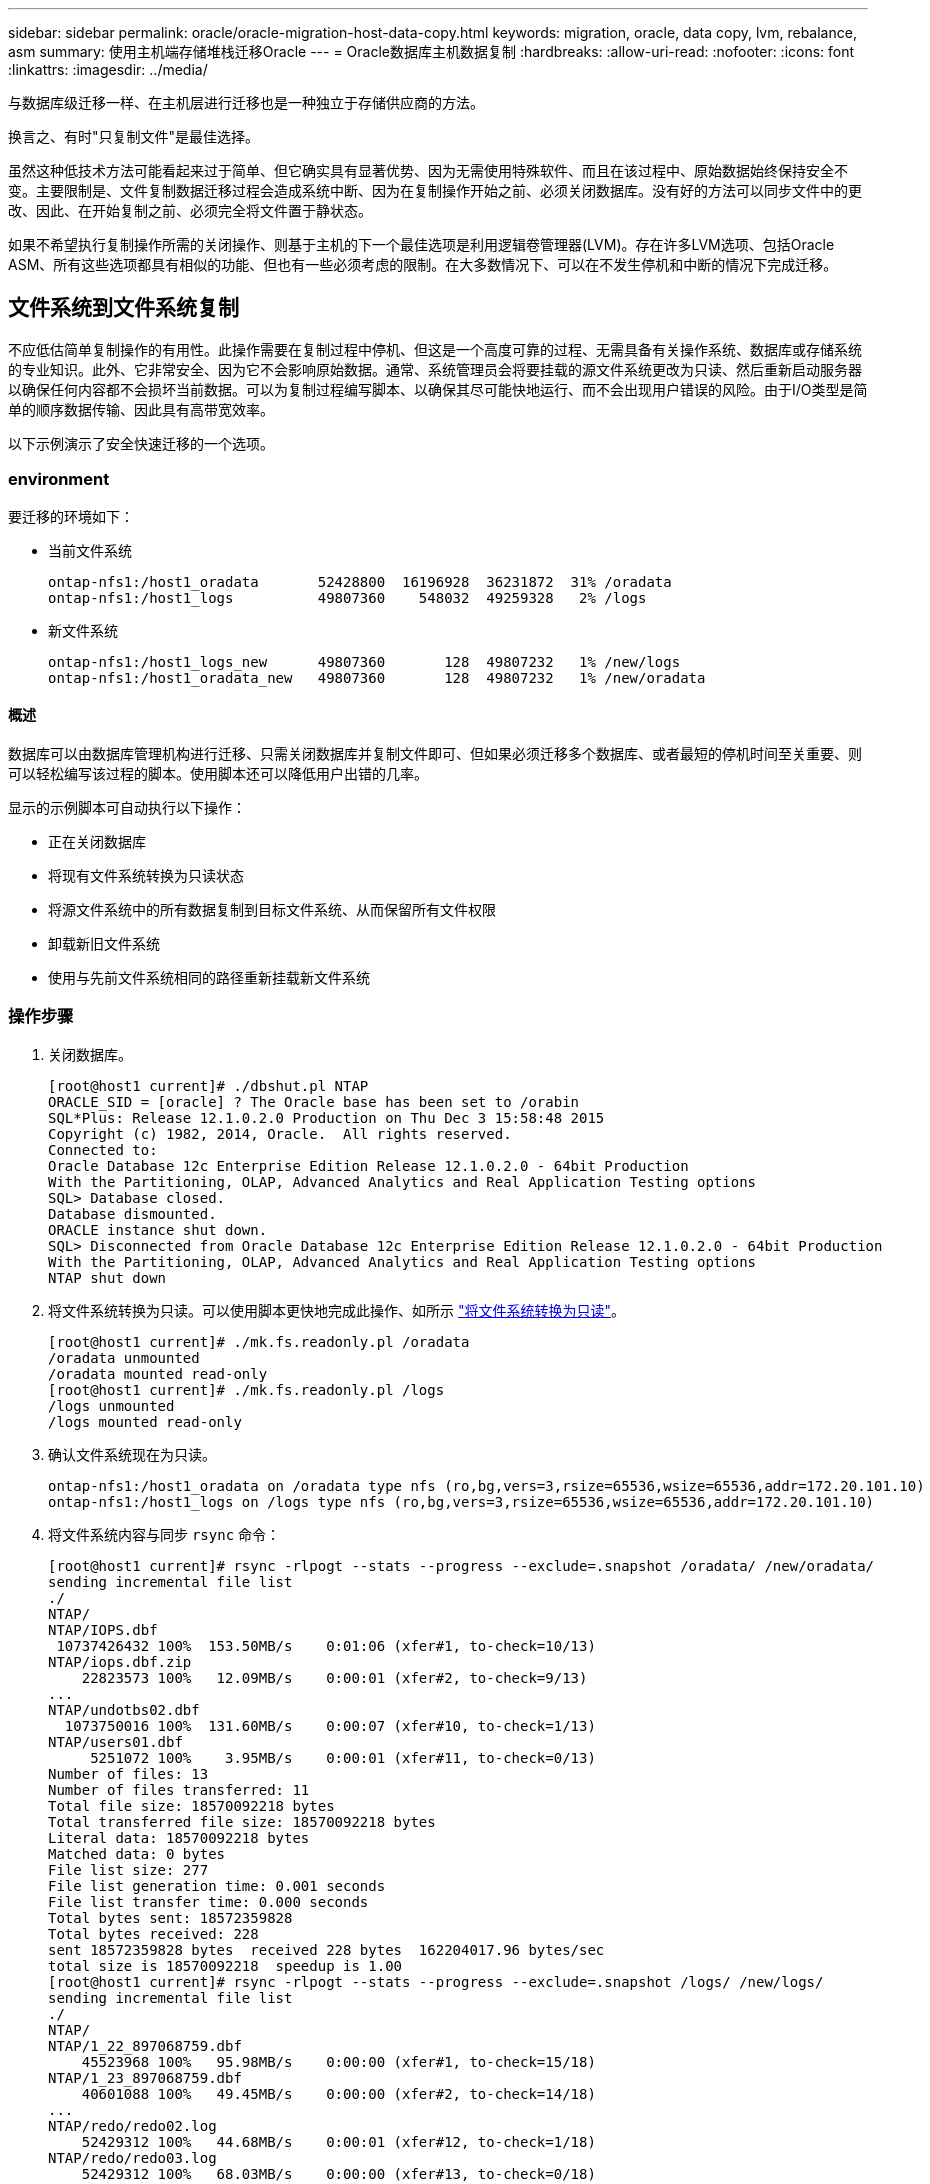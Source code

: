 ---
sidebar: sidebar 
permalink: oracle/oracle-migration-host-data-copy.html 
keywords: migration, oracle, data copy, lvm, rebalance, asm 
summary: 使用主机端存储堆栈迁移Oracle 
---
= Oracle数据库主机数据复制
:hardbreaks:
:allow-uri-read: 
:nofooter: 
:icons: font
:linkattrs: 
:imagesdir: ../media/


[role="lead"]
与数据库级迁移一样、在主机层进行迁移也是一种独立于存储供应商的方法。

换言之、有时"只复制文件"是最佳选择。

虽然这种低技术方法可能看起来过于简单、但它确实具有显著优势、因为无需使用特殊软件、而且在该过程中、原始数据始终保持安全不变。主要限制是、文件复制数据迁移过程会造成系统中断、因为在复制操作开始之前、必须关闭数据库。没有好的方法可以同步文件中的更改、因此、在开始复制之前、必须完全将文件置于静状态。

如果不希望执行复制操作所需的关闭操作、则基于主机的下一个最佳选项是利用逻辑卷管理器(LVM)。存在许多LVM选项、包括Oracle ASM、所有这些选项都具有相似的功能、但也有一些必须考虑的限制。在大多数情况下、可以在不发生停机和中断的情况下完成迁移。



== 文件系统到文件系统复制

不应低估简单复制操作的有用性。此操作需要在复制过程中停机、但这是一个高度可靠的过程、无需具备有关操作系统、数据库或存储系统的专业知识。此外、它非常安全、因为它不会影响原始数据。通常、系统管理员会将要挂载的源文件系统更改为只读、然后重新启动服务器以确保任何内容都不会损坏当前数据。可以为复制过程编写脚本、以确保其尽可能快地运行、而不会出现用户错误的风险。由于I/O类型是简单的顺序数据传输、因此具有高带宽效率。

以下示例演示了安全快速迁移的一个选项。



=== environment

要迁移的环境如下：

* 当前文件系统
+
....
ontap-nfs1:/host1_oradata       52428800  16196928  36231872  31% /oradata
ontap-nfs1:/host1_logs          49807360    548032  49259328   2% /logs
....
* 新文件系统
+
....
ontap-nfs1:/host1_logs_new      49807360       128  49807232   1% /new/logs
ontap-nfs1:/host1_oradata_new   49807360       128  49807232   1% /new/oradata
....




==== 概述

数据库可以由数据库管理机构进行迁移、只需关闭数据库并复制文件即可、但如果必须迁移多个数据库、或者最短的停机时间至关重要、则可以轻松编写该过程的脚本。使用脚本还可以降低用户出错的几率。

显示的示例脚本可自动执行以下操作：

* 正在关闭数据库
* 将现有文件系统转换为只读状态
* 将源文件系统中的所有数据复制到目标文件系统、从而保留所有文件权限
* 卸载新旧文件系统
* 使用与先前文件系统相同的路径重新挂载新文件系统




=== 操作步骤

. 关闭数据库。
+
....
[root@host1 current]# ./dbshut.pl NTAP
ORACLE_SID = [oracle] ? The Oracle base has been set to /orabin
SQL*Plus: Release 12.1.0.2.0 Production on Thu Dec 3 15:58:48 2015
Copyright (c) 1982, 2014, Oracle.  All rights reserved.
Connected to:
Oracle Database 12c Enterprise Edition Release 12.1.0.2.0 - 64bit Production
With the Partitioning, OLAP, Advanced Analytics and Real Application Testing options
SQL> Database closed.
Database dismounted.
ORACLE instance shut down.
SQL> Disconnected from Oracle Database 12c Enterprise Edition Release 12.1.0.2.0 - 64bit Production
With the Partitioning, OLAP, Advanced Analytics and Real Application Testing options
NTAP shut down
....
. 将文件系统转换为只读。可以使用脚本更快地完成此操作、如所示 link:oracle-migration-sample-scripts.html#convert-file-system-to-read-only["将文件系统转换为只读"]。
+
....
[root@host1 current]# ./mk.fs.readonly.pl /oradata
/oradata unmounted
/oradata mounted read-only
[root@host1 current]# ./mk.fs.readonly.pl /logs
/logs unmounted
/logs mounted read-only
....
. 确认文件系统现在为只读。
+
....
ontap-nfs1:/host1_oradata on /oradata type nfs (ro,bg,vers=3,rsize=65536,wsize=65536,addr=172.20.101.10)
ontap-nfs1:/host1_logs on /logs type nfs (ro,bg,vers=3,rsize=65536,wsize=65536,addr=172.20.101.10)
....
. 将文件系统内容与同步 `rsync` 命令：
+
....
[root@host1 current]# rsync -rlpogt --stats --progress --exclude=.snapshot /oradata/ /new/oradata/
sending incremental file list
./
NTAP/
NTAP/IOPS.dbf
 10737426432 100%  153.50MB/s    0:01:06 (xfer#1, to-check=10/13)
NTAP/iops.dbf.zip
    22823573 100%   12.09MB/s    0:00:01 (xfer#2, to-check=9/13)
...
NTAP/undotbs02.dbf
  1073750016 100%  131.60MB/s    0:00:07 (xfer#10, to-check=1/13)
NTAP/users01.dbf
     5251072 100%    3.95MB/s    0:00:01 (xfer#11, to-check=0/13)
Number of files: 13
Number of files transferred: 11
Total file size: 18570092218 bytes
Total transferred file size: 18570092218 bytes
Literal data: 18570092218 bytes
Matched data: 0 bytes
File list size: 277
File list generation time: 0.001 seconds
File list transfer time: 0.000 seconds
Total bytes sent: 18572359828
Total bytes received: 228
sent 18572359828 bytes  received 228 bytes  162204017.96 bytes/sec
total size is 18570092218  speedup is 1.00
[root@host1 current]# rsync -rlpogt --stats --progress --exclude=.snapshot /logs/ /new/logs/
sending incremental file list
./
NTAP/
NTAP/1_22_897068759.dbf
    45523968 100%   95.98MB/s    0:00:00 (xfer#1, to-check=15/18)
NTAP/1_23_897068759.dbf
    40601088 100%   49.45MB/s    0:00:00 (xfer#2, to-check=14/18)
...
NTAP/redo/redo02.log
    52429312 100%   44.68MB/s    0:00:01 (xfer#12, to-check=1/18)
NTAP/redo/redo03.log
    52429312 100%   68.03MB/s    0:00:00 (xfer#13, to-check=0/18)
Number of files: 18
Number of files transferred: 13
Total file size: 527032832 bytes
Total transferred file size: 527032832 bytes
Literal data: 527032832 bytes
Matched data: 0 bytes
File list size: 413
File list generation time: 0.001 seconds
File list transfer time: 0.000 seconds
Total bytes sent: 527098156
Total bytes received: 278
sent 527098156 bytes  received 278 bytes  95836078.91 bytes/sec
total size is 527032832  speedup is 1.00
....
. 卸载旧文件系统并重新定位复制的数据。可以使用脚本更快地完成此操作、如所示 link:oracle-migration-sample-scripts.html#replace-file-system["替换文件系统"]。
+
....
[root@host1 current]# ./swap.fs.pl /logs,/new/logs
/new/logs unmounted
/logs unmounted
Updated /logs mounted
[root@host1 current]# ./swap.fs.pl /oradata,/new/oradata
/new/oradata unmounted
/oradata unmounted
Updated /oradata mounted
....
. 确认新文件系统已就位。
+
....
ontap-nfs1:/host1_logs_new on /logs type nfs (rw,bg,vers=3,rsize=65536,wsize=65536,addr=172.20.101.10)
ontap-nfs1:/host1_oradata_new on /oradata type nfs (rw,bg,vers=3,rsize=65536,wsize=65536,addr=172.20.101.10)
....
. 启动数据库。
+
....
[root@host1 current]# ./dbstart.pl NTAP
ORACLE_SID = [oracle] ? The Oracle base has been set to /orabin
SQL*Plus: Release 12.1.0.2.0 Production on Thu Dec 3 16:10:07 2015
Copyright (c) 1982, 2014, Oracle.  All rights reserved.
Connected to an idle instance.
SQL> ORACLE instance started.
Total System Global Area  805306368 bytes
Fixed Size                  2929552 bytes
Variable Size             390073456 bytes
Database Buffers          406847488 bytes
Redo Buffers                5455872 bytes
Database mounted.
Database opened.
SQL> Disconnected from Oracle Database 12c Enterprise Edition Release 12.1.0.2.0 - 64bit Production
With the Partitioning, OLAP, Advanced Analytics and Real Application Testing options
NTAP started
....




=== 完全自动化转换

此示例脚本接受数据库SID的参数、后跟共同分隔的文件系统对。对于上面显示的示例、命令的发出方式如下：

....
[root@host1 current]# ./migrate.oracle.fs.pl NTAP /logs,/new/logs /oradata,/new/oradata
....
执行此示例脚本时、此示例脚本将尝试执行以下序列。如果在任何步骤中遇到错误、则会终止：

. 关闭数据库。
. 将当前文件系统转换为只读状态。
. 使用以逗号分隔的每对文件系统参数、并将第一个文件系统同步到第二个文件系统。
. 卸载先前的文件系统。
. 更新 `/etc/fstab` 文件、如下所示：
+
.. 在创建备份 `/etc/fstab.bak`。
.. 注释掉先前和新文件系统的先前条目。
.. 为使用旧装载点的新文件系统创建一个新条目。


. 挂载文件系统。
. 启动数据库。


以下文本提供了此脚本的执行示例：

....
[root@host1 current]# ./migrate.oracle.fs.pl NTAP /logs,/new/logs /oradata,/new/oradata
ORACLE_SID = [oracle] ? The Oracle base has been set to /orabin
SQL*Plus: Release 12.1.0.2.0 Production on Thu Dec 3 17:05:50 2015
Copyright (c) 1982, 2014, Oracle.  All rights reserved.
Connected to:
Oracle Database 12c Enterprise Edition Release 12.1.0.2.0 - 64bit Production
With the Partitioning, OLAP, Advanced Analytics and Real Application Testing options
SQL> Database closed.
Database dismounted.
ORACLE instance shut down.
SQL> Disconnected from Oracle Database 12c Enterprise Edition Release 12.1.0.2.0 - 64bit Production
With the Partitioning, OLAP, Advanced Analytics and Real Application Testing options
NTAP shut down
sending incremental file list
./
NTAP/
NTAP/1_22_897068759.dbf
    45523968 100%  185.40MB/s    0:00:00 (xfer#1, to-check=15/18)
NTAP/1_23_897068759.dbf
    40601088 100%   81.34MB/s    0:00:00 (xfer#2, to-check=14/18)
...
NTAP/redo/redo02.log
    52429312 100%   70.42MB/s    0:00:00 (xfer#12, to-check=1/18)
NTAP/redo/redo03.log
    52429312 100%   47.08MB/s    0:00:01 (xfer#13, to-check=0/18)
Number of files: 18
Number of files transferred: 13
Total file size: 527032832 bytes
Total transferred file size: 527032832 bytes
Literal data: 527032832 bytes
Matched data: 0 bytes
File list size: 413
File list generation time: 0.001 seconds
File list transfer time: 0.000 seconds
Total bytes sent: 527098156
Total bytes received: 278
sent 527098156 bytes  received 278 bytes  150599552.57 bytes/sec
total size is 527032832  speedup is 1.00
Succesfully replicated filesystem /logs to /new/logs
sending incremental file list
./
NTAP/
NTAP/IOPS.dbf
 10737426432 100%  176.55MB/s    0:00:58 (xfer#1, to-check=10/13)
NTAP/iops.dbf.zip
    22823573 100%    9.48MB/s    0:00:02 (xfer#2, to-check=9/13)
... NTAP/undotbs01.dbf
   309338112 100%   70.76MB/s    0:00:04 (xfer#9, to-check=2/13)
NTAP/undotbs02.dbf
  1073750016 100%  187.65MB/s    0:00:05 (xfer#10, to-check=1/13)
NTAP/users01.dbf
     5251072 100%    5.09MB/s    0:00:00 (xfer#11, to-check=0/13)
Number of files: 13
Number of files transferred: 11
Total file size: 18570092218 bytes
Total transferred file size: 18570092218 bytes
Literal data: 18570092218 bytes
Matched data: 0 bytes
File list size: 277
File list generation time: 0.001 seconds
File list transfer time: 0.000 seconds
Total bytes sent: 18572359828
Total bytes received: 228
sent 18572359828 bytes  received 228 bytes  177725933.55 bytes/sec
total size is 18570092218  speedup is 1.00
Succesfully replicated filesystem /oradata to /new/oradata
swap 0 /logs /new/logs
/new/logs unmounted
/logs unmounted
Mounted updated /logs
Swapped filesystem /logs for /new/logs
swap 1 /oradata /new/oradata
/new/oradata unmounted
/oradata unmounted
Mounted updated /oradata
Swapped filesystem /oradata for /new/oradata
ORACLE_SID = [oracle] ? The Oracle base has been set to /orabin
SQL*Plus: Release 12.1.0.2.0 Production on Thu Dec 3 17:08:59 2015
Copyright (c) 1982, 2014, Oracle.  All rights reserved.
Connected to an idle instance.
SQL> ORACLE instance started.
Total System Global Area  805306368 bytes
Fixed Size                  2929552 bytes
Variable Size             390073456 bytes
Database Buffers          406847488 bytes
Redo Buffers                5455872 bytes
Database mounted.
Database opened.
SQL> Disconnected from Oracle Database 12c Enterprise Edition Release 12.1.0.2.0 - 64bit Production
With the Partitioning, OLAP, Advanced Analytics and Real Application Testing options
NTAP started
[root@host1 current]#
....


== Oracle ASM spfile和passwd迁移

完成涉及ASM的迁移的一个困难是ASM专用的spfile和密码文件。默认情况下、这些关键元数据文件是在定义的第一个ASM磁盘组上创建的。如果必须清空并删除特定ASM磁盘组、则必须重新定位用于管理该ASM实例的spfile和密码文件。

可能需要重新定位这些文件的另一个用例是在部署数据库管理软件(如SnapManager for Oracle或SnapCenter Oracle插件)期间。这些产品的功能之一是、通过还原托管数据文件的ASM LUN的状态来快速还原数据库。执行此操作需要先使ASM磁盘组脱机、然后再执行还原。只要给定数据库的数据文件隔离在专用ASM磁盘组中、就不会出现此问题。

如果该磁盘组还包含ASM spfile/passwd文件、则使该磁盘组脱机的唯一方法是关闭整个ASM实例。此过程会造成系统中断、这意味着需要重新定位spfile/passwd文件。



=== environment

. 数据库SID = TOAST
. 上的当前数据文件 `+DATA`
. 上的当前日志文件和控制文件 `+LOGS`
. 新的ASM磁盘组建立为 `+NEWDATA` 和 `+NEWLOGS`




=== ASM spfile/passwd文件位置

可以无系统地重新定位这些文件。但是、为了安全起见、NetApp建议关闭数据库环境、以便确保文件已重新定位、并且配置已正确更新。如果服务器上存在多个ASM实例、则必须重复执行此操作步骤。



==== 确定ASM实例

根据中记录的数据确定ASM实例 `oratab` 文件ASM实例用+符号表示。

....
-bash-4.1$ cat /etc/oratab | grep '^+'
+ASM:/orabin/grid:N             # line added by Agent
....
此服务器上有一个名为+ASM的ASM实例。



==== 确保所有数据库均已关闭

唯一可见的SMON进程应该是正在使用的ASM实例的SMON。如果存在另一个SMON进程、则表示数据库仍在运行。

....
-bash-4.1$ ps -ef | grep smon
oracle     857     1  0 18:26 ?        00:00:00 asm_smon_+ASM
....
唯一的SMON进程是ASM实例本身。这意味着没有其他数据库在运行、并且可以安全地继续运行、而不会造成数据库操作中断的风险。



==== 找到文件

使用确定ASM spfile和密码文件的当前位置 `spget` 和 `pwget` 命令

....
bash-4.1$ asmcmd
ASMCMD> spget
+DATA/spfile.ora
....
....
ASMCMD> pwget --asm
+DATA/orapwasm
....
这两个文件都位于的底部 `+DATA` 磁盘组。



=== 复制文件

使用将文件复制到新的ASM磁盘组 `spcopy` 和 `pwcopy` 命令如果新磁盘组是最近创建的、并且当前为空、则可能需要先挂载它。

....
ASMCMD> mount NEWDATA
....
....
ASMCMD> spcopy +DATA/spfile.ora +NEWDATA/spfile.ora
copying +DATA/spfile.ora -> +NEWDATA/spfilea.ora
....
....
ASMCMD> pwcopy +DATA/orapwasm +NEWDATA/orapwasm
copying +DATA/orapwasm -> +NEWDATA/orapwasm
....
文件现在已从复制 `+DATA` to `+NEWDATA`。



==== 更新ASM实例

现在、必须更新ASM实例以反映位置更改。。 `spset` 和 `pwset` 命令用于更新启动ASM磁盘组所需的ASM元数据。

....
ASMCMD> spset +NEWDATA/spfile.ora
ASMCMD> pwset --asm +NEWDATA/orapwasm
....


==== 使用更新的文件激活ASM

此时、ASM实例仍会使用这些文件的先前位置。必须重新启动实例、才能强制从文件的新位置重新查看这些文件、并释放对先前文件的锁定。

....
-bash-4.1$ sqlplus / as sysasm
SQL> shutdown immediate;
ASM diskgroups volume disabled
ASM diskgroups dismounted
ASM instance shutdown
....
....
SQL> startup
ASM instance started
Total System Global Area 1140850688 bytes
Fixed Size                  2933400 bytes
Variable Size            1112751464 bytes
ASM Cache                  25165824 bytes
ORA-15032: not all alterations performed
ORA-15017: diskgroup "NEWDATA" cannot be mounted
ORA-15013: diskgroup "NEWDATA" is already mounted
....


==== 删除旧的spfile和密码文件

如果已成功执行操作步骤、则先前的文件将不再锁定、现在可以删除。

....
-bash-4.1$ asmcmd
ASMCMD> rm +DATA/spfile.ora
ASMCMD> rm +DATA/orapwasm
....


== Oracle ASM到ASM副本

Oracle ASM本质上是一个轻型组合卷管理器和文件系统。由于文件系统不易显示、因此必须使用RMAN执行复制操作。虽然基于副本的迁移过程既安全又简单、但会造成一些中断。可以最大限度地减少中断、但不能完全消除中断。

如果您希望无中断迁移基于ASM的数据库、最佳选择是利用ASM的功能、在删除旧LUN的同时、将ASM块区重新平衡到新LUN。这样做通常是安全的、不会造成操作中断、但不会提供回退路径。如果遇到功能或性能问题、唯一的选择是将数据迁移回源。

可以通过将数据库复制到新位置而不是移动数据来避免此风险、从而使原始数据保持不变。数据库可以在上线之前在其新位置进行全面测试、如果发现问题、原始数据库可作为回退选项使用。

此操作步骤是涉及RMAN的许多选项之一。它支持一个分两步进行的过程、即创建初始备份、然后通过日志重放进行同步。为了最大限度地减少停机时间、需要使用此过程、因为它可以使数据库在初始基线复制期间保持正常运行并提供数据。



=== 复制数据库

Oracle RMAN会为当前位于ASM磁盘组上的源数据库创建一个级别0 (完整)副本 `+DATA` 到上的新位置 `+NEWDATA`。

....
-bash-4.1$ rman target /
Recovery Manager: Release 12.1.0.2.0 - Production on Sun Dec 6 17:40:03 2015
Copyright (c) 1982, 2014, Oracle and/or its affiliates.  All rights reserved.
connected to target database: TOAST (DBID=2084313411)
RMAN> backup as copy incremental level 0 database format '+NEWDATA' tag 'ONTAP_MIGRATION';
Starting backup at 06-DEC-15
using target database control file instead of recovery catalog
allocated channel: ORA_DISK_1
channel ORA_DISK_1: SID=302 device type=DISK
channel ORA_DISK_1: starting datafile copy
input datafile file number=00001 name=+DATA/TOAST/DATAFILE/system.262.897683141
...
input datafile file number=00004 name=+DATA/TOAST/DATAFILE/users.264.897683151
output file name=+NEWDATA/TOAST/DATAFILE/users.258.897759623 tag=ONTAP_MIGRATION RECID=5 STAMP=897759622
channel ORA_DISK_1: datafile copy complete, elapsed time: 00:00:01
channel ORA_DISK_1: starting incremental level 0 datafile backup set
channel ORA_DISK_1: specifying datafile(s) in backup set
including current SPFILE in backup set
channel ORA_DISK_1: starting piece 1 at 06-DEC-15
channel ORA_DISK_1: finished piece 1 at 06-DEC-15
piece handle=+NEWDATA/TOAST/BACKUPSET/2015_12_06/nnsnn0_ontap_migration_0.262.897759623 tag=ONTAP_MIGRATION comment=NONE
channel ORA_DISK_1: backup set complete, elapsed time: 00:00:01
Finished backup at 06-DEC-15
....


=== 强制执行归档日志切换

您必须强制执行归档日志切换、以确保归档日志包含使副本完全一致所需的所有数据。如果不使用此命令、重做日志中可能仍会显示关键数据。

....
RMAN> sql 'alter system archive log current';
sql statement: alter system archive log current
....


=== 关闭源数据库

此步骤会导致中断、因为数据库已关闭并置于访问受限的只读模式。要关闭源数据库、请运行以下命令：

....
RMAN> shutdown immediate;
using target database control file instead of recovery catalog
database closed
database dismounted
Oracle instance shut down
RMAN> startup mount;
connected to target database (not started)
Oracle instance started
database mounted
Total System Global Area     805306368 bytes
Fixed Size                     2929552 bytes
Variable Size                390073456 bytes
Database Buffers             406847488 bytes
Redo Buffers                   5455872 bytes
....


=== 控制文件备份

如果必须中止迁移并还原到原始存储位置、则必须备份控制文件。备份控制文件的副本并非100%必需、但它确实可以使将数据库文件位置重置回原始位置的过程更加轻松。

....
RMAN> backup as copy current controlfile format '/tmp/TOAST.ctrl';
Starting backup at 06-DEC-15
allocated channel: ORA_DISK_1
channel ORA_DISK_1: SID=358 device type=DISK
channel ORA_DISK_1: starting datafile copy
copying current control file
output file name=/tmp/TOAST.ctrl tag=TAG20151206T174753 RECID=6 STAMP=897760073
channel ORA_DISK_1: datafile copy complete, elapsed time: 00:00:01
Finished backup at 06-DEC-15
....


=== 参数更新

当前spfile包含对控制文件在旧ASM磁盘组中当前位置的引用。必须对其进行编辑、编辑中间的pfile版本即可轻松完成编辑。

....
RMAN> create pfile='/tmp/pfile' from spfile;
Statement processed
....


==== 更新pfile

更新引用旧ASM磁盘组的所有参数、以反映新ASM磁盘组名称。然后保存更新后的pfile。确保 `db_create` 参数存在。

在以下示例中、引用了 `+DATA` 已更改为 `+NEWDATA` 以黄色突出显示。两个关键参数是 `db_create` 用于在正确位置创建任何新文件的参数。

....
*.compatible='12.1.0.2.0'
*.control_files='+NEWLOGS/TOAST/CONTROLFILE/current.258.897683139'
*.db_block_size=8192
*. db_create_file_dest='+NEWDATA'
*. db_create_online_log_dest_1='+NEWLOGS'
*.db_domain=''
*.db_name='TOAST'
*.diagnostic_dest='/orabin'
*.dispatchers='(PROTOCOL=TCP) (SERVICE=TOASTXDB)'
*.log_archive_dest_1='LOCATION=+NEWLOGS'
*.log_archive_format='%t_%s_%r.dbf'
....


==== 更新init.ora文件

大多数基于ASM的数据库都使用 `init.ora` 文件位于中 `$ORACLE_HOME/dbs` 目录、即指向ASM磁盘组上的spfile。此文件必须重定向到新ASM磁盘组上的某个位置。

....
-bash-4.1$ cd $ORACLE_HOME/dbs
-bash-4.1$ cat initTOAST.ora
SPFILE='+DATA/TOAST/spfileTOAST.ora'
....
按如下所示更改此文件：

....
SPFILE=+NEWLOGS/TOAST/spfileTOAST.ora
....


==== 重新创建参数文件

现在、可以使用已编辑的pfile中的数据填充spfile。

....
RMAN> create spfile from pfile='/tmp/pfile';
Statement processed
....


==== 启动数据库以开始使用新的spfile

启动数据库、确保它现在使用新创建的spfile、并正确记录对系统参数所做的任何进一步更改。

....
RMAN> startup nomount;
connected to target database (not started)
Oracle instance started
Total System Global Area     805306368 bytes
Fixed Size                     2929552 bytes
Variable Size                373296240 bytes
Database Buffers             423624704 bytes
Redo Buffers                   5455872 bytes
....


=== 还原控制文件

RMAN还可以将RMAN创建的备份控制文件直接还原到新spfile中指定的位置。

....
RMAN> restore controlfile from '+DATA/TOAST/CONTROLFILE/current.258.897683139';
Starting restore at 06-DEC-15
using target database control file instead of recovery catalog
allocated channel: ORA_DISK_1
channel ORA_DISK_1: SID=417 device type=DISK
channel ORA_DISK_1: copied control file copy
output file name=+NEWLOGS/TOAST/CONTROLFILE/current.273.897761061
Finished restore at 06-DEC-15
....
挂载数据库并验证新控制文件的使用情况。

....
RMAN> alter database mount;
using target database control file instead of recovery catalog
Statement processed
....
....
SQL> show parameter control_files;
NAME                                 TYPE        VALUE
------------------------------------ ----------- ------------------------------
control_files                        string      +NEWLOGS/TOAST/CONTROLFILE/cur
                                                 rent.273.897761061
....


=== 日志重放

数据库当前使用旧位置的数据文件。在使用副本之前、必须对其进行同步。初始复制过程经过了一段时间、所做的更改主要记录在归档日志中。这些更改复制如下：

. 执行包含归档日志的RMAN增量备份。
+
....
RMAN> backup incremental level 1 format '+NEWLOGS' for recover of copy with tag 'ONTAP_MIGRATION' database;
Starting backup at 06-DEC-15
allocated channel: ORA_DISK_1
channel ORA_DISK_1: SID=62 device type=DISK
channel ORA_DISK_1: starting incremental level 1 datafile backup set
channel ORA_DISK_1: specifying datafile(s) in backup set
input datafile file number=00001 name=+DATA/TOAST/DATAFILE/system.262.897683141
input datafile file number=00002 name=+DATA/TOAST/DATAFILE/sysaux.260.897683143
input datafile file number=00003 name=+DATA/TOAST/DATAFILE/undotbs1.257.897683145
input datafile file number=00004 name=+DATA/TOAST/DATAFILE/users.264.897683151
channel ORA_DISK_1: starting piece 1 at 06-DEC-15
channel ORA_DISK_1: finished piece 1 at 06-DEC-15
piece handle=+NEWLOGS/TOAST/BACKUPSET/2015_12_06/nnndn1_ontap_migration_0.268.897762693 tag=ONTAP_MIGRATION comment=NONE
channel ORA_DISK_1: backup set complete, elapsed time: 00:00:01
channel ORA_DISK_1: starting incremental level 1 datafile backup set
channel ORA_DISK_1: specifying datafile(s) in backup set
including current control file in backup set
including current SPFILE in backup set
channel ORA_DISK_1: starting piece 1 at 06-DEC-15
channel ORA_DISK_1: finished piece 1 at 06-DEC-15
piece handle=+NEWLOGS/TOAST/BACKUPSET/2015_12_06/ncsnn1_ontap_migration_0.267.897762697 tag=ONTAP_MIGRATION comment=NONE
channel ORA_DISK_1: backup set complete, elapsed time: 00:00:01
Finished backup at 06-DEC-15
....
. 重放日志。
+
....
RMAN> recover copy of database with tag 'ONTAP_MIGRATION';
Starting recover at 06-DEC-15
using channel ORA_DISK_1
channel ORA_DISK_1: starting incremental datafile backup set restore
channel ORA_DISK_1: specifying datafile copies to recover
recovering datafile copy file number=00001 name=+NEWDATA/TOAST/DATAFILE/system.259.897759609
recovering datafile copy file number=00002 name=+NEWDATA/TOAST/DATAFILE/sysaux.263.897759615
recovering datafile copy file number=00003 name=+NEWDATA/TOAST/DATAFILE/undotbs1.264.897759619
recovering datafile copy file number=00004 name=+NEWDATA/TOAST/DATAFILE/users.258.897759623
channel ORA_DISK_1: reading from backup piece +NEWLOGS/TOAST/BACKUPSET/2015_12_06/nnndn1_ontap_migration_0.268.897762693
channel ORA_DISK_1: piece handle=+NEWLOGS/TOAST/BACKUPSET/2015_12_06/nnndn1_ontap_migration_0.268.897762693 tag=ONTAP_MIGRATION
channel ORA_DISK_1: restored backup piece 1
channel ORA_DISK_1: restore complete, elapsed time: 00:00:01
Finished recover at 06-DEC-15
....




=== 激活

恢复的控制文件仍引用原始位置的数据文件、并且还包含复制的数据文件的路径信息。

. 要更改活动数据文件、请运行 `switch database to copy` 命令：
+
....
RMAN> switch database to copy;
datafile 1 switched to datafile copy "+NEWDATA/TOAST/DATAFILE/system.259.897759609"
datafile 2 switched to datafile copy "+NEWDATA/TOAST/DATAFILE/sysaux.263.897759615"
datafile 3 switched to datafile copy "+NEWDATA/TOAST/DATAFILE/undotbs1.264.897759619"
datafile 4 switched to datafile copy "+NEWDATA/TOAST/DATAFILE/users.258.897759623"
....
+
活动数据文件现在是复制的数据文件、但最终重做日志中可能仍包含更改。

. 要重放所有剩余日志、请运行 `recover database` 命令：如果消息 `media recovery complete` 显示、表示此过程已成功。
+
....
RMAN> recover database;
Starting recover at 06-DEC-15
using channel ORA_DISK_1
starting media recovery
media recovery complete, elapsed time: 00:00:01
Finished recover at 06-DEC-15
....
+
此过程仅更改了普通数据文件的位置。临时数据文件必须重命名、但不需要复制、因为它们只是临时文件。数据库当前已关闭、因此临时数据文件中没有活动数据。

. 要重新定位临时数据文件、请首先确定其位置。
+
....
RMAN> select file#||' '||name from v$tempfile;
FILE#||''||NAME
--------------------------------------------------------------------------------
1 +DATA/TOAST/TEMPFILE/temp.263.897683145
....
. 使用RMAN命令为每个数据文件设置新名称来重新定位临时数据文件。使用Oracle Managed Files (OMF)时、无需完整名称；ASM磁盘组就足够了。打开数据库后、OMF会链接到ASM磁盘组上的相应位置。要重新定位文件、请运行以下命令：
+
....
run {
set newname for tempfile 1 to '+NEWDATA';
switch tempfile all;
}
....
+
....
RMAN> run {
2> set newname for tempfile 1 to '+NEWDATA';
3> switch tempfile all;
4> }
executing command: SET NEWNAME
renamed tempfile 1 to +NEWDATA in control file
....




=== 重做日志迁移

迁移过程已接近完成、但重做日志仍位于原始ASM磁盘组上。重做日志无法直接重新定位。相反、系统会创建一组新的重做日志并将其添加到配置中、然后是一组旧日志。

. 确定重做日志组的数量及其相应的组编号。
+
....
RMAN> select group#||' '||member from v$logfile;
GROUP#||''||MEMBER
--------------------------------------------------------------------------------
1 +DATA/TOAST/ONLINELOG/group_1.261.897683139
2 +DATA/TOAST/ONLINELOG/group_2.259.897683139
3 +DATA/TOAST/ONLINELOG/group_3.256.897683139
....
. 输入重做日志的大小。
+
....
RMAN> select group#||' '||bytes from v$log;
GROUP#||''||BYTES
--------------------------------------------------------------------------------
1 52428800
2 52428800
3 52428800
....
. 对于每个重做日志、使用匹配的配置创建一个新组。如果不使用OMF、则必须指定完整路径。此示例也使用 `db_create_online_log` parameters如前所示、此参数设置为+NEWLOGS。通过此配置、您可以使用以下命令创建新的联机日志、而无需指定文件位置、甚至无需指定特定ASM磁盘组。
+
....
RMAN> alter database add logfile size 52428800;
Statement processed
RMAN> alter database add logfile size 52428800;
Statement processed
RMAN> alter database add logfile size 52428800;
Statement processed
....
. 打开数据库。
+
....
SQL> alter database open;
Database altered.
....
. 丢弃旧日志。
+
....
RMAN> alter database drop logfile group 1;
Statement processed
....
. 如果遇到错误、导致您无法删除活动日志、请强制切换到下一个日志以释放锁定并强制执行全局检查点。下面显示了一个示例。删除位于旧位置的日志文件组3的尝试被拒绝、因为此日志文件中仍有活动数据。通过检查点后的日志归档、您可以删除日志文件。
+
....
RMAN> alter database drop logfile group 3;
RMAN-00571: ===========================================================
RMAN-00569: =============== ERROR MESSAGE STACK FOLLOWS ===============
RMAN-00571: ===========================================================
RMAN-03002: failure of sql statement command at 12/08/2015 20:23:51
ORA-01623: log 3 is current log for instance TOAST (thread 4) - cannot drop
ORA-00312: online log 3 thread 1: '+LOGS/TOAST/ONLINELOG/group_3.259.897563549'
RMAN> alter system switch logfile;
Statement processed
RMAN> alter system checkpoint;
Statement processed
RMAN> alter database drop logfile group 3;
Statement processed
....
. 查看环境以确保所有基于位置的参数均已更新。
+
....
SQL> select name from v$datafile;
SQL> select member from v$logfile;
SQL> select name from v$tempfile;
SQL> show parameter spfile;
SQL> select name, value from v$parameter where value is not null;
....
. 以下脚本演示了如何简化此过程：
+
....
[root@host1 current]# ./checkdbdata.pl TOAST
TOAST datafiles:
+NEWDATA/TOAST/DATAFILE/system.259.897759609
+NEWDATA/TOAST/DATAFILE/sysaux.263.897759615
+NEWDATA/TOAST/DATAFILE/undotbs1.264.897759619
+NEWDATA/TOAST/DATAFILE/users.258.897759623
TOAST redo logs:
+NEWLOGS/TOAST/ONLINELOG/group_4.266.897763123
+NEWLOGS/TOAST/ONLINELOG/group_5.265.897763125
+NEWLOGS/TOAST/ONLINELOG/group_6.264.897763125
TOAST temp datafiles:
+NEWDATA/TOAST/TEMPFILE/temp.260.897763165
TOAST spfile
spfile                               string      +NEWDATA/spfiletoast.ora
TOAST key parameters
control_files +NEWLOGS/TOAST/CONTROLFILE/current.273.897761061
log_archive_dest_1 LOCATION=+NEWLOGS
db_create_file_dest +NEWDATA
db_create_online_log_dest_1 +NEWLOGS
....
. 如果ASM磁盘组已完全清空、则现在可以使用卸载这些磁盘组 `asmcmd`。但是、在许多情况下、属于其他数据库的文件或ASM spfile/passwd文件可能仍存在。
+
....
-bash-4.1$ . oraenv
ORACLE_SID = [TOAST] ? +ASM
The Oracle base remains unchanged with value /orabin
-bash-4.1$ asmcmd
ASMCMD> umount DATA
ASMCMD>
....




== Oracle ASM到文件系统的副本

Oracle ASM到文件系统副本操作步骤与ASM到ASM副本操作步骤非常相似、但具有类似的优势和限制。主要区别在于使用可见文件系统时与使用ASM磁盘组时不同命令和配置参数的语法。



=== 复制数据库

Oracle RMAN用于为当前位于ASM磁盘组上的源数据库创建级别0 (完整)副本 `+DATA` 到上的新位置 `/oradata`。

....
RMAN> backup as copy incremental level 0 database format '/oradata/TOAST/%U' tag 'ONTAP_MIGRATION';
Starting backup at 13-MAY-16
using target database control file instead of recovery catalog
allocated channel: ORA_DISK_1
channel ORA_DISK_1: SID=377 device type=DISK
channel ORA_DISK_1: starting datafile copy
input datafile file number=00001 name=+ASM0/TOAST/system01.dbf
output file name=/oradata/TOAST/data_D-TOAST_I-2098173325_TS-SYSTEM_FNO-1_01r5fhjg tag=ONTAP_MIGRATION RECID=1 STAMP=911722099
channel ORA_DISK_1: datafile copy complete, elapsed time: 00:00:07
channel ORA_DISK_1: starting datafile copy
input datafile file number=00002 name=+ASM0/TOAST/sysaux01.dbf
output file name=/oradata/TOAST/data_D-TOAST_I-2098173325_TS-SYSAUX_FNO-2_02r5fhjo tag=ONTAP_MIGRATION RECID=2 STAMP=911722106
channel ORA_DISK_1: datafile copy complete, elapsed time: 00:00:07
channel ORA_DISK_1: starting datafile copy
input datafile file number=00003 name=+ASM0/TOAST/undotbs101.dbf
output file name=/oradata/TOAST/data_D-TOAST_I-2098173325_TS-UNDOTBS1_FNO-3_03r5fhjt tag=ONTAP_MIGRATION RECID=3 STAMP=911722113
channel ORA_DISK_1: datafile copy complete, elapsed time: 00:00:07
channel ORA_DISK_1: starting datafile copy
copying current control file
output file name=/oradata/TOAST/cf_D-TOAST_id-2098173325_04r5fhk5 tag=ONTAP_MIGRATION RECID=4 STAMP=911722118
channel ORA_DISK_1: datafile copy complete, elapsed time: 00:00:01
channel ORA_DISK_1: starting datafile copy
input datafile file number=00004 name=+ASM0/TOAST/users01.dbf
output file name=/oradata/TOAST/data_D-TOAST_I-2098173325_TS-USERS_FNO-4_05r5fhk6 tag=ONTAP_MIGRATION RECID=5 STAMP=911722118
channel ORA_DISK_1: datafile copy complete, elapsed time: 00:00:01
channel ORA_DISK_1: starting incremental level 0 datafile backup set
channel ORA_DISK_1: specifying datafile(s) in backup set
including current SPFILE in backup set
channel ORA_DISK_1: starting piece 1 at 13-MAY-16
channel ORA_DISK_1: finished piece 1 at 13-MAY-16
piece handle=/oradata/TOAST/06r5fhk7_1_1 tag=ONTAP_MIGRATION comment=NONE
channel ORA_DISK_1: backup set complete, elapsed time: 00:00:01
Finished backup at 13-MAY-16
....


=== 强制执行归档日志切换

要确保归档日志包含使副本完全一致所需的所有数据、需要强制执行归档日志开关。如果不使用此命令、重做日志中可能仍会显示关键数据。要强制执行归档日志切换、请运行以下命令：

....
RMAN> sql 'alter system archive log current';
sql statement: alter system archive log current
....


=== 关闭源数据库

此步骤会导致中断、因为数据库已关闭并置于访问受限的只读模式。要关闭源数据库、请运行以下命令：

....
RMAN> shutdown immediate;
using target database control file instead of recovery catalog
database closed
database dismounted
Oracle instance shut down
RMAN> startup mount;
connected to target database (not started)
Oracle instance started
database mounted
Total System Global Area     805306368 bytes
Fixed Size                  2929552 bytes
Variable Size             331353200 bytes
Database Buffers          465567744 bytes
Redo Buffers                5455872 bytes
....


=== 控制文件备份

备份控制文件、以防您必须中止迁移并还原到原始存储位置。备份控制文件的副本并非100%必需、但它确实可以使将数据库文件位置重置回原始位置的过程更加轻松。

....
RMAN> backup as copy current controlfile format '/tmp/TOAST.ctrl';
Starting backup at 08-DEC-15
using channel ORA_DISK_1
channel ORA_DISK_1: starting datafile copy
copying current control file
output file name=/tmp/TOAST.ctrl tag=TAG20151208T194540 RECID=30 STAMP=897939940
channel ORA_DISK_1: datafile copy complete, elapsed time: 00:00:01
Finished backup at 08-DEC-15
....


=== 参数更新

....
RMAN> create pfile='/tmp/pfile' from spfile;
Statement processed
....


==== 更新pfile

应更新引用旧ASM磁盘组的任何参数、在某些情况下、如果这些参数不再相关、则应将其删除。更新它们以反映新的文件系统路径并保存更新后的pfile。确保列出了完整的目标路径。要更新这些参数、请运行以下命令：

....
*.audit_file_dest='/orabin/admin/TOAST/adump'
*.audit_trail='db'
*.compatible='12.1.0.2.0'
*.control_files='/logs/TOAST/arch/control01.ctl','/logs/TOAST/redo/control02.ctl'
*.db_block_size=8192
*.db_domain=''
*.db_name='TOAST'
*.diagnostic_dest='/orabin'
*.dispatchers='(PROTOCOL=TCP) (SERVICE=TOASTXDB)'
*.log_archive_dest_1='LOCATION=/logs/TOAST/arch'
*.log_archive_format='%t_%s_%r.dbf'
*.open_cursors=300
*.pga_aggregate_target=256m
*.processes=300
*.remote_login_passwordfile='EXCLUSIVE'
*.sga_target=768m
*.undo_tablespace='UNDOTBS1'
....


==== 禁用原始init.ora文件

此文件位于中 `$ORACLE_HOME/dbs` 目录中、通常位于一个pfile中、用作指向ASM磁盘组上spfile的指针。要确保原始spfile不再使用、请对其重命名。但是、请勿将其删除、因为如果必须中止迁移、则需要此文件。

....
[oracle@jfsc1 ~]$ cd $ORACLE_HOME/dbs
[oracle@jfsc1 dbs]$ cat initTOAST.ora
SPFILE='+ASM0/TOAST/spfileTOAST.ora'
[oracle@jfsc1 dbs]$ mv initTOAST.ora initTOAST.ora.prev
[oracle@jfsc1 dbs]$
....


==== 重新创建参数文件

这是spfile重新定位的最后一步。不再使用原始spfile、数据库当前已使用中间文件启动(但未挂载)。此文件的内容可以按如下所示写出到新的spfile位置：

....
RMAN> create spfile from pfile='/tmp/pfile';
Statement processed
....


==== 启动数据库以开始使用新的spfile

您必须启动数据库以释放中间文件上的锁定、并仅使用新的spfile文件启动数据库。启动数据库还可以证明新的spfile位置正确且其数据有效。

....
RMAN> shutdown immediate;
Oracle instance shut down
RMAN> startup nomount;
connected to target database (not started)
Oracle instance started
Total System Global Area     805306368 bytes
Fixed Size                     2929552 bytes
Variable Size                331353200 bytes
Database Buffers             465567744 bytes
Redo Buffers                   5455872 bytes
....


=== 还原控制文件

在路径上创建了一个备份控制文件 `/tmp/TOAST.ctrl` 在操作步骤中的早期版本。新的spfile将控制文件位置定义为 /`logfs/TOAST/ctrl/ctrlfile1.ctrl` 和 `/logfs/TOAST/redo/ctrlfile2.ctrl`。但是、这些文件尚不存在。

. 此命令会将控制文件数据还原到spfile中定义的路径。
+
....
RMAN> restore controlfile from '/tmp/TOAST.ctrl';
Starting restore at 13-MAY-16
using channel ORA_DISK_1
channel ORA_DISK_1: copied control file copy
output file name=/logs/TOAST/arch/control01.ctl
output file name=/logs/TOAST/redo/control02.ctl
Finished restore at 13-MAY-16
....
. 问题描述挂载命令、以便正确发现控制文件并包含有效数据。
+
....
RMAN> alter database mount;
Statement processed
released channel: ORA_DISK_1
....
+
以验证 `control_files` 参数中、运行以下命令：

+
....
SQL> show parameter control_files;
NAME                                 TYPE        VALUE
------------------------------------ ----------- ------------------------------
control_files                        string      /logs/TOAST/arch/control01.ctl
                                                 , /logs/TOAST/redo/control02.c
                                                 tl
....




=== 日志重放

数据库当前正在使用旧位置的数据文件。必须先同步数据文件、然后才能使用副本。初始复制过程经过了一段时间、所做的更改主要记录在归档日志中。这些更改将通过以下两个步骤进行复制。

. 执行包含归档日志的RMAN增量备份。
+
....
RMAN>  backup incremental level 1 format '/logs/TOAST/arch/%U' for recover of copy with tag 'ONTAP_MIGRATION' database;
Starting backup at 13-MAY-16
using target database control file instead of recovery catalog
allocated channel: ORA_DISK_1
channel ORA_DISK_1: SID=124 device type=DISK
channel ORA_DISK_1: starting incremental level 1 datafile backup set
channel ORA_DISK_1: specifying datafile(s) in backup set
input datafile file number=00001 name=+ASM0/TOAST/system01.dbf
input datafile file number=00002 name=+ASM0/TOAST/sysaux01.dbf
input datafile file number=00003 name=+ASM0/TOAST/undotbs101.dbf
input datafile file number=00004 name=+ASM0/TOAST/users01.dbf
channel ORA_DISK_1: starting piece 1 at 13-MAY-16
channel ORA_DISK_1: finished piece 1 at 13-MAY-16
piece handle=/logs/TOAST/arch/09r5fj8i_1_1 tag=ONTAP_MIGRATION comment=NONE
channel ORA_DISK_1: backup set complete, elapsed time: 00:00:01
Finished backup at 13-MAY-16
RMAN-06497: WARNING: control file is not current, control file AUTOBACKUP skipped
....
. 重放日志。
+
....
RMAN> recover copy of database with tag 'ONTAP_MIGRATION';
Starting recover at 13-MAY-16
using channel ORA_DISK_1
channel ORA_DISK_1: starting incremental datafile backup set restore
channel ORA_DISK_1: specifying datafile copies to recover
recovering datafile copy file number=00001 name=/oradata/TOAST/data_D-TOAST_I-2098173325_TS-SYSTEM_FNO-1_01r5fhjg
recovering datafile copy file number=00002 name=/oradata/TOAST/data_D-TOAST_I-2098173325_TS-SYSAUX_FNO-2_02r5fhjo
recovering datafile copy file number=00003 name=/oradata/TOAST/data_D-TOAST_I-2098173325_TS-UNDOTBS1_FNO-3_03r5fhjt
recovering datafile copy file number=00004 name=/oradata/TOAST/data_D-TOAST_I-2098173325_TS-USERS_FNO-4_05r5fhk6
channel ORA_DISK_1: reading from backup piece /logs/TOAST/arch/09r5fj8i_1_1
channel ORA_DISK_1: piece handle=/logs/TOAST/arch/09r5fj8i_1_1 tag=ONTAP_MIGRATION
channel ORA_DISK_1: restored backup piece 1
channel ORA_DISK_1: restore complete, elapsed time: 00:00:01
Finished recover at 13-MAY-16
RMAN-06497: WARNING: control file is not current, control file AUTOBACKUP skipped
....




=== 激活

恢复的控制文件仍引用原始位置的数据文件、并且还包含复制的数据文件的路径信息。

. 要更改活动数据文件、请运行 `switch database to copy` 命令：
+
....
RMAN> switch database to copy;
datafile 1 switched to datafile copy "/oradata/TOAST/data_D-TOAST_I-2098173325_TS-SYSTEM_FNO-1_01r5fhjg"
datafile 2 switched to datafile copy "/oradata/TOAST/data_D-TOAST_I-2098173325_TS-SYSAUX_FNO-2_02r5fhjo"
datafile 3 switched to datafile copy "/oradata/TOAST/data_D-TOAST_I-2098173325_TS-UNDOTBS1_FNO-3_03r5fhjt"
datafile 4 switched to datafile copy "/oradata/TOAST/data_D-TOAST_I-2098173325_TS-USERS_FNO-4_05r5fhk6"
....
. 尽管数据文件应完全一致、但要重放联机重做日志中记录的其余更改、需要执行最后一步。使用 `recover database` 命令以重放这些更改并使副本与原始副本完全相同。但是、该副本尚未打开。
+
....
RMAN> recover database;
Starting recover at 13-MAY-16
using channel ORA_DISK_1
starting media recovery
archived log for thread 1 with sequence 28 is already on disk as file +ASM0/TOAST/redo01.log
archived log file name=+ASM0/TOAST/redo01.log thread=1 sequence=28
media recovery complete, elapsed time: 00:00:00
Finished recover at 13-MAY-16
....




==== 重新定位临时数据文件

. 确定原始磁盘组上仍在使用的临时数据文件的位置。
+
....
RMAN> select file#||' '||name from v$tempfile;
FILE#||''||NAME
--------------------------------------------------------------------------------
1 +ASM0/TOAST/temp01.dbf
....
. 要重新定位数据文件、请运行以下命令。如果存在许多临时文件、请使用文本编辑器创建RMAN命令、然后将其剪切并粘贴。
+
....
RMAN> run {
2> set newname for tempfile 1 to '/oradata/TOAST/temp01.dbf';
3> switch tempfile all;
4> }
executing command: SET NEWNAME
renamed tempfile 1 to /oradata/TOAST/temp01.dbf in control file
....




=== 重做日志迁移

迁移过程已接近完成、但重做日志仍位于原始ASM磁盘组上。重做日志无法直接重新定位。相反、系统会创建一组新的重做日志并将其添加到配置中、然后删除旧日志。

. 确定重做日志组的数量及其相应的组编号。
+
....
RMAN> select group#||' '||member from v$logfile;
GROUP#||''||MEMBER
--------------------------------------------------------------------------------
1 +ASM0/TOAST/redo01.log
2 +ASM0/TOAST/redo02.log
3 +ASM0/TOAST/redo03.log
....
. 输入重做日志的大小。
+
....
RMAN> select group#||' '||bytes from v$log;
GROUP#||''||BYTES
--------------------------------------------------------------------------------
1 52428800
2 52428800
3 52428800
....
. 对于每个重做日志、使用与当前重做日志组相同的大小并使用新文件系统位置创建一个新组。
+
....
RMAN> alter database add logfile '/logs/TOAST/redo/log00.rdo' size 52428800;
Statement processed
RMAN> alter database add logfile '/logs/TOAST/redo/log01.rdo' size 52428800;
Statement processed
RMAN> alter database add logfile '/logs/TOAST/redo/log02.rdo' size 52428800;
Statement processed
....
. 删除仍位于先前存储上的旧日志文件组。
+
....
RMAN> alter database drop logfile group 4;
Statement processed
RMAN> alter database drop logfile group 5;
Statement processed
RMAN> alter database drop logfile group 6;
Statement processed
....
. 如果遇到阻止删除活动日志的错误、请强制切换到下一个日志以释放锁定并强制执行全局检查点。下面显示了一个示例。删除位于旧位置的日志文件组3的尝试被拒绝、因为此日志文件中仍有活动数据。日志归档后加上检查点可以删除日志文件。
+
....
RMAN> alter database drop logfile group 4;
RMAN-00571: ===========================================================
RMAN-00569: =============== ERROR MESSAGE STACK FOLLOWS ===============
RMAN-00571: ===========================================================
RMAN-03002: failure of sql statement command at 12/08/2015 20:23:51
ORA-01623: log 4 is current log for instance TOAST (thread 4) - cannot drop
ORA-00312: online log 4 thread 1: '+NEWLOGS/TOAST/ONLINELOG/group_4.266.897763123'
RMAN> alter system switch logfile;
Statement processed
RMAN> alter system checkpoint;
Statement processed
RMAN> alter database drop logfile group 4;
Statement processed
....
. 查看环境以确保所有基于位置的参数均已更新。
+
....
SQL> select name from v$datafile;
SQL> select member from v$logfile;
SQL> select name from v$tempfile;
SQL> show parameter spfile;
SQL> select name, value from v$parameter where value is not null;
....
. 以下脚本演示了如何简化此过程。
+
....
[root@jfsc1 current]# ./checkdbdata.pl TOAST
TOAST datafiles:
/oradata/TOAST/data_D-TOAST_I-2098173325_TS-SYSTEM_FNO-1_01r5fhjg
/oradata/TOAST/data_D-TOAST_I-2098173325_TS-SYSAUX_FNO-2_02r5fhjo
/oradata/TOAST/data_D-TOAST_I-2098173325_TS-UNDOTBS1_FNO-3_03r5fhjt
/oradata/TOAST/data_D-TOAST_I-2098173325_TS-USERS_FNO-4_05r5fhk6
TOAST redo logs:
/logs/TOAST/redo/log00.rdo
/logs/TOAST/redo/log01.rdo
/logs/TOAST/redo/log02.rdo
TOAST temp datafiles:
/oradata/TOAST/temp01.dbf
TOAST spfile
spfile                               string      /orabin/product/12.1.0/dbhome_
                                                 1/dbs/spfileTOAST.ora
TOAST key parameters
control_files /logs/TOAST/arch/control01.ctl, /logs/TOAST/redo/control02.ctl
log_archive_dest_1 LOCATION=/logs/TOAST/arch
....
. 如果ASM磁盘组已完全清空、则现在可以使用卸载这些磁盘组 `asmcmd`。在许多情况下、仍然存在属于其他数据库的文件或ASM spfile/passwd文件。
+
....
-bash-4.1$ . oraenv
ORACLE_SID = [TOAST] ? +ASM
The Oracle base remains unchanged with value /orabin
-bash-4.1$ asmcmd
ASMCMD> umount DATA
ASMCMD>
....




=== 数据文件清理操作步骤

迁移过程可能会导致数据文件的语法较长或比较隐秘、具体取决于Oracle RMAN的使用方式。在此处显示的示例中、备份是使用的文件格式执行的 `/oradata/TOAST/%U`。 `%U` 指示RMAN应为每个数据文件创建一个默认唯一名称。结果与以下文本中所示结果类似。数据文件的传统名称嵌入在名称中。可以使用中所示的脚本化方法来清除此问题 link:oracle-migration-sample-scripts.html#asm-migration-cleanup["ASM迁移清理"]。

....
[root@jfsc1 current]# ./fixuniquenames.pl TOAST
#sqlplus Commands
shutdown immediate;
startup mount;
host mv /oradata/TOAST/data_D-TOAST_I-2098173325_TS-SYSTEM_FNO-1_01r5fhjg /oradata/TOAST/system.dbf
host mv /oradata/TOAST/data_D-TOAST_I-2098173325_TS-SYSAUX_FNO-2_02r5fhjo /oradata/TOAST/sysaux.dbf
host mv /oradata/TOAST/data_D-TOAST_I-2098173325_TS-UNDOTBS1_FNO-3_03r5fhjt /oradata/TOAST/undotbs1.dbf
host mv /oradata/TOAST/data_D-TOAST_I-2098173325_TS-USERS_FNO-4_05r5fhk6 /oradata/TOAST/users.dbf
alter database rename file '/oradata/TOAST/data_D-TOAST_I-2098173325_TS-SYSTEM_FNO-1_01r5fhjg' to '/oradata/TOAST/system.dbf';
alter database rename file '/oradata/TOAST/data_D-TOAST_I-2098173325_TS-SYSAUX_FNO-2_02r5fhjo' to '/oradata/TOAST/sysaux.dbf';
alter database rename file '/oradata/TOAST/data_D-TOAST_I-2098173325_TS-UNDOTBS1_FNO-3_03r5fhjt' to '/oradata/TOAST/undotbs1.dbf';
alter database rename file '/oradata/TOAST/data_D-TOAST_I-2098173325_TS-USERS_FNO-4_05r5fhk6' to '/oradata/TOAST/users.dbf';
alter database open;
....


== Oracle ASM重新平衡

如前文所述、可以通过重新平衡过程将Oracle ASM磁盘组透明地迁移到新存储系统。总之、重新平衡过程需要先向现有LUN组添加大小相等的LUN、然后再删除之前的LUN。Oracle ASM会以最佳布局自动将底层数据重新定位到新存储、然后在完成后释放旧LUN。

迁移过程使用高效的顺序I/O、通常不会发生原因发生任何性能中断、但可以根据需要对迁移速率进行控制。



=== 确定要迁移的数据

....
SQL> select name||' '||group_number||' '||total_mb||' '||path||' '||header_status from v$asm_disk;
NEWDATA_0003 1 10240 /dev/mapper/3600a098038303537762b47594c315864 MEMBER
NEWDATA_0002 1 10240 /dev/mapper/3600a098038303537762b47594c315863 MEMBER
NEWDATA_0000 1 10240 /dev/mapper/3600a098038303537762b47594c315861 MEMBER
NEWDATA_0001 1 10240 /dev/mapper/3600a098038303537762b47594c315862 MEMBER
SQL> select group_number||' '||name from v$asm_diskgroup;
1 NEWDATA
....


=== 创建新LUN

创建大小相同的新LUN、并根据需要设置用户和组成员资格。LUN应显示为 `CANDIDATE` 磁盘。

....
SQL> select name||' '||group_number||' '||total_mb||' '||path||' '||header_status from v$asm_disk;
 0 0 /dev/mapper/3600a098038303537762b47594c31586b CANDIDATE
 0 0 /dev/mapper/3600a098038303537762b47594c315869 CANDIDATE
 0 0 /dev/mapper/3600a098038303537762b47594c315858 CANDIDATE
 0 0 /dev/mapper/3600a098038303537762b47594c31586a CANDIDATE
NEWDATA_0003 1 10240 /dev/mapper/3600a098038303537762b47594c315864 MEMBER
NEWDATA_0002 1 10240 /dev/mapper/3600a098038303537762b47594c315863 MEMBER
NEWDATA_0000 1 10240 /dev/mapper/3600a098038303537762b47594c315861 MEMBER
NEWDATA_0001 1 10240 /dev/mapper/3600a098038303537762b47594c315862 MEMBER
....


=== 添加新LUN

虽然可以同时执行添加和删除操作、但通过两个步骤添加新LUN通常更容易。首先、将新LUN添加到磁盘组。此步骤会将一半的块区从当前ASM LUN迁移到新LUN。

重新平衡功率表示数据的传输速率。数量越多、数据传输的并行性就越高。迁移过程采用高效的顺序I/O操作来执行、这些操作不太可能会出现发生原因性能问题。但是、如果需要、可以使用调整正在进行的迁移的重新平衡能力 `alter diskgroup [name] rebalance power [level]` 命令：典型迁移使用的值为5。

....
SQL> alter diskgroup NEWDATA add disk '/dev/mapper/3600a098038303537762b47594c31586b' rebalance power 5;
Diskgroup altered.
SQL> alter diskgroup NEWDATA add disk '/dev/mapper/3600a098038303537762b47594c315869' rebalance power 5;
Diskgroup altered.
SQL> alter diskgroup NEWDATA add disk '/dev/mapper/3600a098038303537762b47594c315858' rebalance power 5;
Diskgroup altered.
SQL> alter diskgroup NEWDATA add disk '/dev/mapper/3600a098038303537762b47594c31586a' rebalance power 5;
Diskgroup altered.
....


=== 监控操作

可以通过多种方式监控和管理重新平衡操作。在此示例中、我们使用了以下命令。

....
SQL> select group_number,operation,state from v$asm_operation;
GROUP_NUMBER OPERA STAT
------------ ----- ----
           1 REBAL RUN
           1 REBAL WAIT
....
迁移完成后、不会报告重新平衡操作。

....
SQL> select group_number,operation,state from v$asm_operation;
no rows selected
....


=== 丢弃旧LUN

迁移现已完成一半。可能需要执行一些基本性能测试、以确保环境运行状况良好。确认后、可以通过删除旧LUN来重新定位其余数据。请注意、这不会导致立即释放LUN。删除操作会通知Oracle ASM先重新定位块区、然后再释放LUN。

....
sqlplus / as sysasm
SQL> alter diskgroup NEWDATA drop disk NEWDATA_0000 rebalance power 5;
Diskgroup altered.
SQL> alter diskgroup NEWDATA drop disk NEWDATA_0001 rebalance power 5;
Diskgroup altered.
SQL> alter diskgroup newdata drop disk NEWDATA_0002 rebalance power 5;
Diskgroup altered.
SQL> alter diskgroup newdata drop disk NEWDATA_0003 rebalance power 5;
Diskgroup altered.
....


=== 监控操作

可以通过多种方式监控和管理重新平衡操作。在此示例中、我们使用了以下命令：

....
SQL> select group_number,operation,state from v$asm_operation;
GROUP_NUMBER OPERA STAT
------------ ----- ----
           1 REBAL RUN
           1 REBAL WAIT
....
迁移完成后、不会报告重新平衡操作。

....
SQL> select group_number,operation,state from v$asm_operation;
no rows selected
....


=== 删除旧LUN

在从磁盘组中删除旧LUN之前、应对标头状态执行一次最终检查。从ASM释放LUN后、该LUN不再具有列出的名称、而标头状态将列为 `FORMER`。这表示可以从系统中安全删除这些LUN。

....
SQL> select name||' '||group_number||' '||total_mb||' '||path||' '||header_status from v$asm_disk;
NAME||''||GROUP_NUMBER||''||TOTAL_MB||''||PATH||''||HEADER_STATUS
--------------------------------------------------------------------------------
 0 0 /dev/mapper/3600a098038303537762b47594c315863 FORMER
 0 0 /dev/mapper/3600a098038303537762b47594c315864 FORMER
 0 0 /dev/mapper/3600a098038303537762b47594c315861 FORMER
 0 0 /dev/mapper/3600a098038303537762b47594c315862 FORMER
NEWDATA_0005 1 10240 /dev/mapper/3600a098038303537762b47594c315869 MEMBER
NEWDATA_0007 1 10240 /dev/mapper/3600a098038303537762b47594c31586a MEMBER
NEWDATA_0004 1 10240 /dev/mapper/3600a098038303537762b47594c31586b MEMBER
NEWDATA_0006 1 10240 /dev/mapper/3600a098038303537762b47594c315858 MEMBER
8 rows selected.
....


== LVM迁移

此处提供的操作步骤显示了对名为的卷组执行基于LVM的迁移的原则 `datavg`。这些示例取自Linux LVM、但这些原则同样适用于AIX、HP-UX和VLVM。具体命令可能有所不同。

. 确定中当前的LUN `datavg` 卷组。
+
....
[root@host1 ~]# pvdisplay -C | grep datavg
  /dev/mapper/3600a098038303537762b47594c31582f datavg lvm2 a--  10.00g 10.00g
  /dev/mapper/3600a098038303537762b47594c31585a datavg lvm2 a--  10.00g 10.00g
  /dev/mapper/3600a098038303537762b47594c315859 datavg lvm2 a--  10.00g 10.00g
  /dev/mapper/3600a098038303537762b47594c31586c datavg lvm2 a--  10.00g 10.00g
....
. 创建物理大小相同或略大的新LUN、并将其定义为物理卷。
+
....
[root@host1 ~]# pvcreate /dev/mapper/3600a098038303537762b47594c315864
  Physical volume "/dev/mapper/3600a098038303537762b47594c315864" successfully created
[root@host1 ~]# pvcreate /dev/mapper/3600a098038303537762b47594c315863
  Physical volume "/dev/mapper/3600a098038303537762b47594c315863" successfully created
[root@host1 ~]# pvcreate /dev/mapper/3600a098038303537762b47594c315862
  Physical volume "/dev/mapper/3600a098038303537762b47594c315862" successfully created
[root@host1 ~]# pvcreate /dev/mapper/3600a098038303537762b47594c315861
  Physical volume "/dev/mapper/3600a098038303537762b47594c315861" successfully created
....
. 将新卷添加到卷组。
+
....
[root@host1 tmp]# vgextend datavg /dev/mapper/3600a098038303537762b47594c315864
  Volume group "datavg" successfully extended
[root@host1 tmp]# vgextend datavg /dev/mapper/3600a098038303537762b47594c315863
  Volume group "datavg" successfully extended
[root@host1 tmp]# vgextend datavg /dev/mapper/3600a098038303537762b47594c315862
  Volume group "datavg" successfully extended
[root@host1 tmp]# vgextend datavg /dev/mapper/3600a098038303537762b47594c315861
  Volume group "datavg" successfully extended
....
. 问题描述 `pvmove` 命令将每个当前LUN的块区重新定位到新LUN。。 `- i [seconds]` 参数用于监控操作的进度。
+
....
[root@host1 tmp]# pvmove -i 10 /dev/mapper/3600a098038303537762b47594c31582f /dev/mapper/3600a098038303537762b47594c315864
  /dev/mapper/3600a098038303537762b47594c31582f: Moved: 0.0%
  /dev/mapper/3600a098038303537762b47594c31582f: Moved: 14.2%
  /dev/mapper/3600a098038303537762b47594c31582f: Moved: 28.4%
  /dev/mapper/3600a098038303537762b47594c31582f: Moved: 42.5%
  /dev/mapper/3600a098038303537762b47594c31582f: Moved: 57.1%
  /dev/mapper/3600a098038303537762b47594c31582f: Moved: 72.3%
  /dev/mapper/3600a098038303537762b47594c31582f: Moved: 87.3%
  /dev/mapper/3600a098038303537762b47594c31582f: Moved: 100.0%
[root@host1 tmp]# pvmove -i 10 /dev/mapper/3600a098038303537762b47594c31585a /dev/mapper/3600a098038303537762b47594c315863
  /dev/mapper/3600a098038303537762b47594c31585a: Moved: 0.0%
  /dev/mapper/3600a098038303537762b47594c31585a: Moved: 14.9%
  /dev/mapper/3600a098038303537762b47594c31585a: Moved: 29.9%
  /dev/mapper/3600a098038303537762b47594c31585a: Moved: 44.8%
  /dev/mapper/3600a098038303537762b47594c31585a: Moved: 60.1%
  /dev/mapper/3600a098038303537762b47594c31585a: Moved: 75.8%
  /dev/mapper/3600a098038303537762b47594c31585a: Moved: 90.9%
  /dev/mapper/3600a098038303537762b47594c31585a: Moved: 100.0%
[root@host1 tmp]# pvmove -i 10 /dev/mapper/3600a098038303537762b47594c315859 /dev/mapper/3600a098038303537762b47594c315862
  /dev/mapper/3600a098038303537762b47594c315859: Moved: 0.0%
  /dev/mapper/3600a098038303537762b47594c315859: Moved: 14.8%
  /dev/mapper/3600a098038303537762b47594c315859: Moved: 29.8%
  /dev/mapper/3600a098038303537762b47594c315859: Moved: 45.5%
  /dev/mapper/3600a098038303537762b47594c315859: Moved: 61.1%
  /dev/mapper/3600a098038303537762b47594c315859: Moved: 76.6%
  /dev/mapper/3600a098038303537762b47594c315859: Moved: 91.7%
  /dev/mapper/3600a098038303537762b47594c315859: Moved: 100.0%
[root@host1 tmp]# pvmove -i 10 /dev/mapper/3600a098038303537762b47594c31586c /dev/mapper/3600a098038303537762b47594c315861
  /dev/mapper/3600a098038303537762b47594c31586c: Moved: 0.0%
  /dev/mapper/3600a098038303537762b47594c31586c: Moved: 15.0%
  /dev/mapper/3600a098038303537762b47594c31586c: Moved: 30.4%
  /dev/mapper/3600a098038303537762b47594c31586c: Moved: 46.0%
  /dev/mapper/3600a098038303537762b47594c31586c: Moved: 61.4%
  /dev/mapper/3600a098038303537762b47594c31586c: Moved: 77.2%
  /dev/mapper/3600a098038303537762b47594c31586c: Moved: 92.3%
  /dev/mapper/3600a098038303537762b47594c31586c: Moved: 100.0%
....
. 此过程完成后、使用从卷组中删除旧LUN `vgreduce` 命令：如果成功、现在可以从系统中安全地删除此LUN。
+
....
[root@host1 tmp]# vgreduce datavg /dev/mapper/3600a098038303537762b47594c31582f
Removed "/dev/mapper/3600a098038303537762b47594c31582f" from volume group "datavg"
[root@host1 tmp]# vgreduce datavg /dev/mapper/3600a098038303537762b47594c31585a
  Removed "/dev/mapper/3600a098038303537762b47594c31585a" from volume group "datavg"
[root@host1 tmp]# vgreduce datavg /dev/mapper/3600a098038303537762b47594c315859
  Removed "/dev/mapper/3600a098038303537762b47594c315859" from volume group "datavg"
[root@host1 tmp]# vgreduce datavg /dev/mapper/3600a098038303537762b47594c31586c
  Removed "/dev/mapper/3600a098038303537762b47594c31586c" from volume group "datavg"
....

